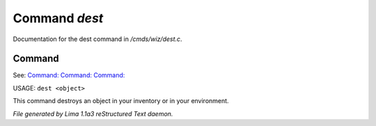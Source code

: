Command *dest*
***************

Documentation for the dest command in */cmds/wiz/dest.c*.

Command
=======

See: `Command:  <clone.html>`_ `Command:  <clean.html>`_ `Command:  <scan.html>`_ 

USAGE:  ``dest <object>``

This command destroys an object in your inventory or in your environment.

.. TAGS: RST



*File generated by Lima 1.1a3 reStructured Text daemon.*
